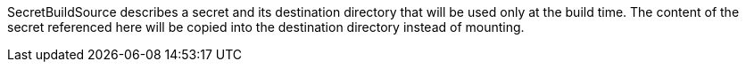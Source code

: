 SecretBuildSource describes a secret and its destination directory that will be used only at the build time. The content of the secret referenced here will be copied into the destination directory instead of mounting.
